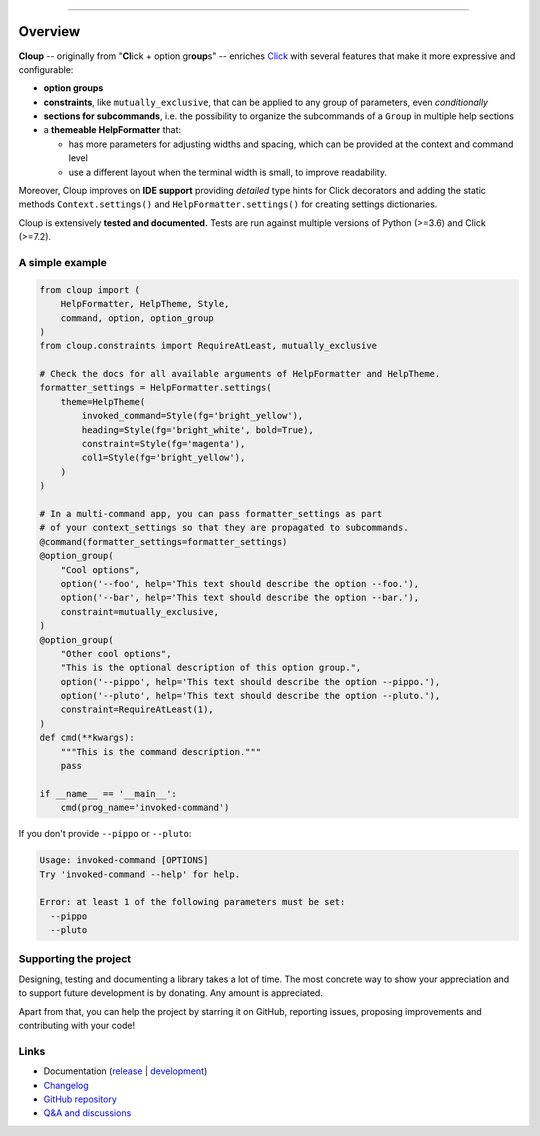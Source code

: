 .. raw:: html

    <p align="center">
        <img
            src="https://raw.githubusercontent.com/janLuke/cloup/master/docs/_static/logo-on-white.svg"
            width="50%" />
    </p>

    <p align="center">
        <i>
            <a href="https://github.com/pallets/click">Click</a>
            + option groups + constraints + themes + ...
        </i>
    </p>

    <p align="center">
        <a href="https://cloup.readthedocs.io/">https://cloup.readthedocs.io/</a>
    </a>

----------

.. docs-index-start

.. |pypi-release| image:: https://img.shields.io/pypi/v/cloup.svg
    :alt: Latest release on PyPI
    :target: https://pypi.org/project/cloup/

.. |tests-status| image:: https://github.com/janLuke/cloup/workflows/Tests/badge.svg
    :alt: Tests status
    :target: https://github.com/janLuke/cloup/actions?query=workflow%3ATests

.. |coverage| image:: https://codecov.io/github/janLuke/cloup/coverage.svg?branch=master
    :alt: Coverage Status
    :target: https://codecov.io/github/janLuke/cloup?branch=master

.. |python-versions| image:: https://img.shields.io/pypi/pyversions/cloup.svg
    :alt: Supported versions
    :target: https://pypi.org/project/cloup

.. |dev-docs| image:: https://readthedocs.org/projects/cloup/badge/?version=latest
    :alt: Documentation Status (master branch)
    :target: https://cloup.readthedocs.io/en/latest/

.. |release-docs| image:: https://readthedocs.org/projects/cloup/badge/?version=stable
    :alt: Documentation Status (latest release)
    :target: https://cloup.readthedocs.io/en/stable/

.. |donate| image:: https://img.shields.io/badge/Donate-PayPal-green.svg
    :alt: Donate with PayPal
    :target: https://www.paypal.com/donate?hosted_button_id=4GTN24HXPMNBJ

========
Overview
========
|pypi-release| |python-versions| |tests-status| |coverage| |dev-docs| |donate|

**Cloup** -- originally from "**Cl**\ick + option gr\ **oup**\s" -- enriches
`Click <https://github.com/pallets/click>`_ with several features that make it
more expressive and configurable:

- **option groups**

- **constraints**, like ``mutually_exclusive``, that can be applied to any group
  of parameters, even *conditionally*

- **sections for subcommands**, i.e. the possibility to organize the subcommands of a
  ``Group`` in multiple help sections

- a **themeable HelpFormatter**  that:

  - has more parameters for adjusting widths and spacing, which can be provided
    at the context and command level
  - use a different layout when the terminal width is small, to improve readability.

Moreover, Cloup improves on **IDE support** providing *detailed* type hints for
Click decorators and adding the static methods ``Context.settings()`` and
``HelpFormatter.settings()`` for creating settings dictionaries.

Cloup is extensively **tested and documented.** Tests are run against multiple
versions of Python (>=3.6) and Click (>=7.2).


A simple example
================

.. code-block:: python

    from cloup import (
        HelpFormatter, HelpTheme, Style,
        command, option, option_group
    )
    from cloup.constraints import RequireAtLeast, mutually_exclusive

    # Check the docs for all available arguments of HelpFormatter and HelpTheme.
    formatter_settings = HelpFormatter.settings(
        theme=HelpTheme(
            invoked_command=Style(fg='bright_yellow'),
            heading=Style(fg='bright_white', bold=True),
            constraint=Style(fg='magenta'),
            col1=Style(fg='bright_yellow'),
        )
    )

    # In a multi-command app, you can pass formatter_settings as part
    # of your context_settings so that they are propagated to subcommands.
    @command(formatter_settings=formatter_settings)
    @option_group(
        "Cool options",
        option('--foo', help='This text should describe the option --foo.'),
        option('--bar', help='This text should describe the option --bar.'),
        constraint=mutually_exclusive,
    )
    @option_group(
        "Other cool options",
        "This is the optional description of this option group.",
        option('--pippo', help='This text should describe the option --pippo.'),
        option('--pluto', help='This text should describe the option --pluto.'),
        constraint=RequireAtLeast(1),
    )
    def cmd(**kwargs):
        """This is the command description."""
        pass

    if __name__ == '__main__':
        cmd(prog_name='invoked-command')


.. image:: https://raw.githubusercontent.com/janLuke/cloup/master/docs/_static/basic-example.png
    :alt: Basic example --help screenshot

If you don't provide ``--pippo`` or ``--pluto``:

.. code-block:: none

    Usage: invoked-command [OPTIONS]
    Try 'invoked-command --help' for help.

    Error: at least 1 of the following parameters must be set:
      --pippo
      --pluto


Supporting the project
======================
Designing, testing and documenting a library takes a lot of time. The most
concrete way to show your appreciation and to support future development is by
donating. Any amount is appreciated.

|donate|

Apart from that, you can help the project by starring it on GitHub, reporting
issues, proposing improvements and contributing with your code!

.. docs-index-end


Links
=====

* Documentation (release_ | development_)
* `Changelog <https://cloup.readthedocs.io/en/stable/pages/changelog.html>`_
* `GitHub repository <https://github.com/janLuke/cloup>`_
* `Q&A and discussions <https://github.com/janLuke/cloup/discussions>`_

.. _release: https://cloup.readthedocs.io/en/stable/#user-guide
.. _development: https://cloup.readthedocs.io/en/latest/#user-guide
